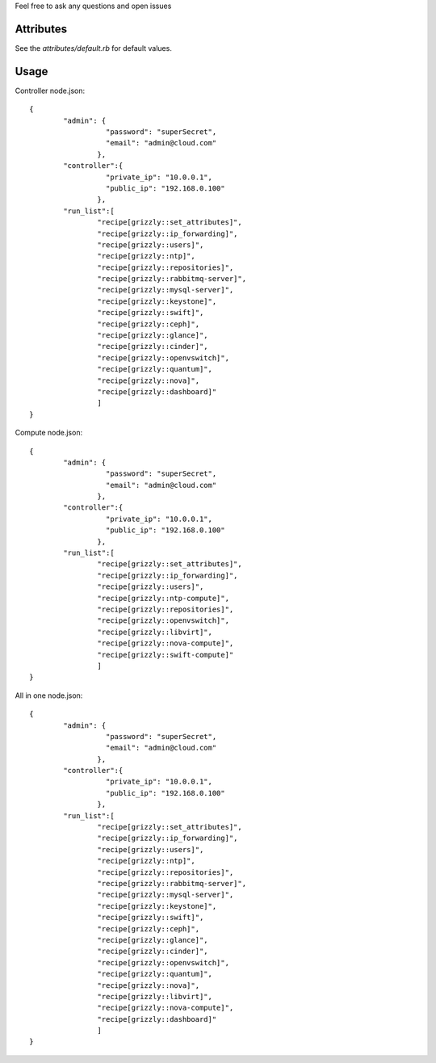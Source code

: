 Feel free to ask any questions and open issues

Attributes
==========

See the `attributes/default.rb` for default values. 

Usage
=====

Controller node.json: ::

	{
		"admin": {
			  "password": "superSecret",
			  "email": "admin@cloud.com"
			},
		"controller":{
			  "private_ip": "10.0.0.1",
			  "public_ip": "192.168.0.100"
			},
		"run_list":[
			"recipe[grizzly::set_attributes]",
			"recipe[grizzly::ip_forwarding]",
			"recipe[grizzly::users]",
			"recipe[grizzly::ntp]",
			"recipe[grizzly::repositories]",
			"recipe[grizzly::rabbitmq-server]",
			"recipe[grizzly::mysql-server]",
			"recipe[grizzly::keystone]",
			"recipe[grizzly::swift]",
			"recipe[grizzly::ceph]",
			"recipe[grizzly::glance]",
			"recipe[grizzly::cinder]",
			"recipe[grizzly::openvswitch]",
			"recipe[grizzly::quantum]",
			"recipe[grizzly::nova]",
			"recipe[grizzly::dashboard]"
			]
	}
	
Compute node.json: ::

	{
		"admin": {
			  "password": "superSecret",
			  "email": "admin@cloud.com"
			},
		"controller":{
			  "private_ip": "10.0.0.1",
			  "public_ip": "192.168.0.100"
			},
		"run_list":[
			"recipe[grizzly::set_attributes]",
			"recipe[grizzly::ip_forwarding]",
			"recipe[grizzly::users]",
			"recipe[grizzly::ntp-compute]",
			"recipe[grizzly::repositories]",
			"recipe[grizzly::openvswitch]",
			"recipe[grizzly::libvirt]",
			"recipe[grizzly::nova-compute]",
			"recipe[grizzly::swift-compute]"
			]
	}

All in one node.json: ::

	{
		"admin": {
			  "password": "superSecret",
			  "email": "admin@cloud.com"
			},
		"controller":{
			  "private_ip": "10.0.0.1",
			  "public_ip": "192.168.0.100"
			},
		"run_list":[
			"recipe[grizzly::set_attributes]",
			"recipe[grizzly::ip_forwarding]",
			"recipe[grizzly::users]",
			"recipe[grizzly::ntp]",
			"recipe[grizzly::repositories]",
			"recipe[grizzly::rabbitmq-server]",
			"recipe[grizzly::mysql-server]",
			"recipe[grizzly::keystone]",
			"recipe[grizzly::swift]",
			"recipe[grizzly::ceph]",
			"recipe[grizzly::glance]",
			"recipe[grizzly::cinder]",
			"recipe[grizzly::openvswitch]",
			"recipe[grizzly::quantum]",
			"recipe[grizzly::nova]",
			"recipe[grizzly::libvirt]",
			"recipe[grizzly::nova-compute]",
			"recipe[grizzly::dashboard]"
			]
	}
